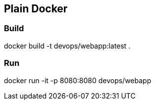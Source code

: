 == Plain Docker 

=== Build

docker build -t devops/webapp:latest .

=== Run

docker run -it -p 8080:8080 devops/webapp 